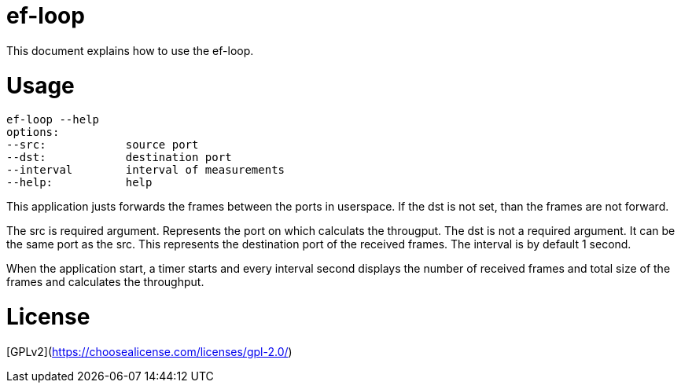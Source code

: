 # ef-loop

This document explains how to use the ef-loop.

# Usage

```bash
ef-loop --help
options:
--src:            source port
--dst:            destination port
--interval        interval of measurements
--help:           help
```

This application justs forwards the frames between the ports in userspace.
If the dst is not set, than the frames are not forward.

The src is required argument. Represents the port on which calculats the
througput.
The dst is not a required argument. It can be the same port as the src. This
represents the destination port of the received frames.
The interval is by default 1 second.

When the application start, a timer starts and every interval second displays the
number of received frames and total size of the frames and calculates the
throughput.

# License
[GPLv2](https://choosealicense.com/licenses/gpl-2.0/)

